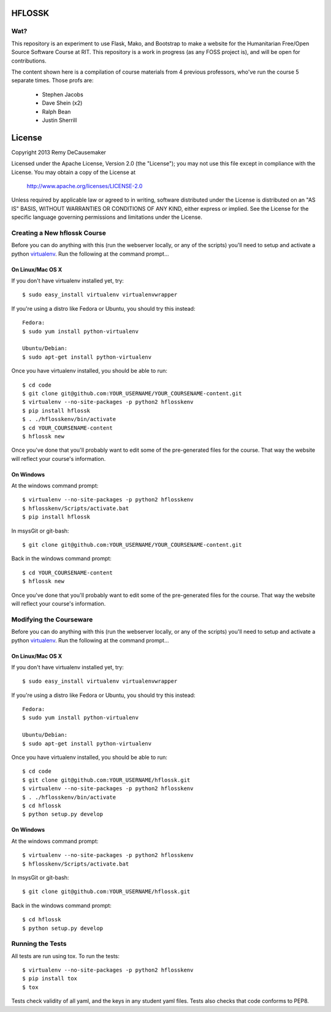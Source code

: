 HFLOSSK
=======

.. image:: https://api.travis-ci.org/decause/hflossk.svg

Wat?
----
This repository is an experiment to use Flask, Mako, and Bootstrap to make a
website for the Humanitarian Free/Open Source Software Course at RIT. This
repository is a work in progress (as any FOSS project is), and will be open for
contributions.

The content shown here is a compilation of course materials from 4 previous
professors, who've run the course 5 separate times. Those profs are:
    - Stephen Jacobs
    - Dave Shein (x2)
    - Ralph Bean
    - Justin Sherrill


License
=======

Copyright 2013 Remy DeCausemaker

Licensed under the Apache License, Version 2.0 (the "License"); you may not use
this file except in compliance with the License.  You may obtain a copy of the
License at

                http://www.apache.org/licenses/LICENSE-2.0

Unless required by applicable law or agreed to in writing, software distributed
under the License is distributed on an "AS IS" BASIS, WITHOUT WARRANTIES OR
CONDITIONS OF ANY KIND, either express or implied.  See the License for the
specific language governing permissions and limitations under the License.


Creating a New hflossk Course
---------------------------

Before you can do anything with this (run the webserver locally, or any of the
scripts) you'll need to setup and activate a python `virtualenv
<http://pypi.python.org/pypi/virtualenv>`_.  Run the following at the command
prompt...

On Linux/Mac OS X
+++++++++++++++++

If you don't have virtualenv installed yet, try::

 $ sudo easy_install virtualenv virtualenvwrapper

If you're using a distro like Fedora or Ubuntu, you should try this instead::

 Fedora:
 $ sudo yum install python-virtualenv

 Ubuntu/Debian:
 $ sudo apt-get install python-virtualenv

Once you have virtualenv installed, you should be able to run::

 $ cd code
 $ git clone git@github.com:YOUR_USERNAME/YOUR_COURSENAME-content.git
 $ virtualenv --no-site-packages -p python2 hflosskenv
 $ pip install hflossk
 $ . ./hflosskenv/bin/activate
 $ cd YOUR_COURSENAME-content
 $ hflossk new

Once you've done that you'll probably want to edit some of the
pre-generated files for the course. That way the website will
reflect your course's information.

On Windows
++++++++++

At the windows command prompt::

 $ virtualenv --no-site-packages -p python2 hflosskenv
 $ hflosskenv/Scripts/activate.bat
 $ pip install hflossk

In msysGit or git-bash::

 $ git clone git@github.com:YOUR_USERNAME/YOUR_COURSENAME-content.git

Back in the windows command prompt::

 $ cd YOUR_COURSENAME-content
 $ hflossk new

Once you've done that you'll probably want to edit some of the
pre-generated files for the course. That way the website will
reflect your course's information.

Modifying the Courseware
---------------------------

Before you can do anything with this (run the webserver locally, or any of the
scripts) you'll need to setup and activate a python `virtualenv
<http://pypi.python.org/pypi/virtualenv>`_.  Run the following at the command
prompt...

On Linux/Mac OS X
+++++++++++++++++

If you don't have virtualenv installed yet, try::

 $ sudo easy_install virtualenv virtualenvwrapper

If you're using a distro like Fedora or Ubuntu, you should try this instead::

 Fedora:
 $ sudo yum install python-virtualenv

 Ubuntu/Debian:
 $ sudo apt-get install python-virtualenv

Once you have virtualenv installed, you should be able to run::

 $ cd code
 $ git clone git@github.com:YOUR_USERNAME/hflossk.git
 $ virtualenv --no-site-packages -p python2 hflosskenv
 $ . ./hflosskenv/bin/activate
 $ cd hflossk
 $ python setup.py develop

On Windows
++++++++++

At the windows command prompt::

 $ virtualenv --no-site-packages -p python2 hflosskenv
 $ hflosskenv/Scripts/activate.bat

In msysGit or git-bash::

 $ git clone git@github.com:YOUR_USERNAME/hflossk.git

Back in the windows command prompt::

 $ cd hflossk
 $ python setup.py develop

Running the Tests
----------------------------

All tests are run using tox. To run the tests::

$ virtualenv --no-site-packages -p python2 hflosskenv
$ pip install tox
$ tox

Tests check validity of all yaml, and the keys in any student yaml files. Tests
also checks that code conforms to PEP8.


